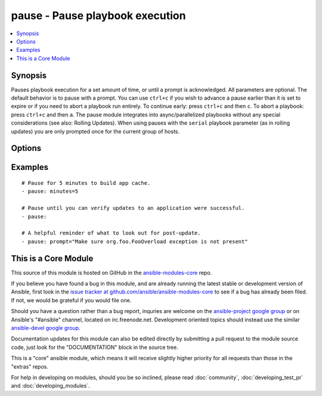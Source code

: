 .. _pause:


pause - Pause playbook execution
++++++++++++++++++++++++++++++++

.. contents::
   :local:
   :depth: 1



Synopsis
--------


Pauses playbook execution for a set amount of time, or until a prompt is acknowledged. All parameters are optional. The default behavior is to pause with a prompt.
You can use ``ctrl+c`` if you wish to advance a pause earlier than it is set to expire or if you need to abort a playbook run entirely. To continue early: press ``ctrl+c`` and then ``c``. To abort a playbook: press ``ctrl+c`` and then ``a``.
The pause module integrates into async/parallelized playbooks without any special considerations (see also: Rolling Updates). When using pauses with the ``serial`` playbook parameter (as in rolling updates) you are only prompted once for the current group of hosts.

Options
-------

.. raw:: html

    <table border=1 cellpadding=4>
    <tr>
    <th class="head">parameter</th>
    <th class="head">required</th>
    <th class="head">default</th>
    <th class="head">choices</th>
    <th class="head">comments</th>
    </tr>
            <tr>
    <td>minutes</td>
    <td>no</td>
    <td></td>
        <td><ul></ul></td>
        <td>Number of minutes to pause for.</td>
    </tr>
            <tr>
    <td>prompt</td>
    <td>no</td>
    <td></td>
        <td><ul></ul></td>
        <td>Optional text to use for the prompt message.</td>
    </tr>
            <tr>
    <td>seconds</td>
    <td>no</td>
    <td></td>
        <td><ul></ul></td>
        <td>Number of seconds to pause for.</td>
    </tr>
        </table>


Examples
--------

.. raw:: html

    <br/>


::

    # Pause for 5 minutes to build app cache.
    - pause: minutes=5
    
    # Pause until you can verify updates to an application were successful.
    - pause:
    
    # A helpful reminder of what to look out for post-update.
    - pause: prompt="Make sure org.foo.FooOverload exception is not present"



    
This is a Core Module
---------------------

This source of this module is hosted on GitHub in the `ansible-modules-core <http://github.com/ansible/ansible-modules-core>`_ repo.
  
If you believe you have found a bug in this module, and are already running the latest stable or development version of Ansible, first look in the `issue tracker at github.com/ansible/ansible-modules-core <http://github.com/ansible/ansible-modules-core>`_ to see if a bug has already been filed.  If not, we would be grateful if you would file one.

Should you have a question rather than a bug report, inquries are welcome on the `ansible-project google group <https://groups.google.com/forum/#!forum/ansible-project>`_ or on Ansible's "#ansible" channel, located on irc.freenode.net.   Development oriented topics should instead use the similar `ansible-devel google group <https://groups.google.com/forum/#!forum/ansible-project>`_.

Documentation updates for this module can also be edited directly by submitting a pull request to the module source code, just look for the "DOCUMENTATION" block in the source tree.

This is a "core" ansible module, which means it will receive slightly higher priority for all requests than those in the "extras" repos.

    
For help in developing on modules, should you be so inclined, please read :doc:`community`, :doc:`developing_test_pr` and :doc:`developing_modules`.

